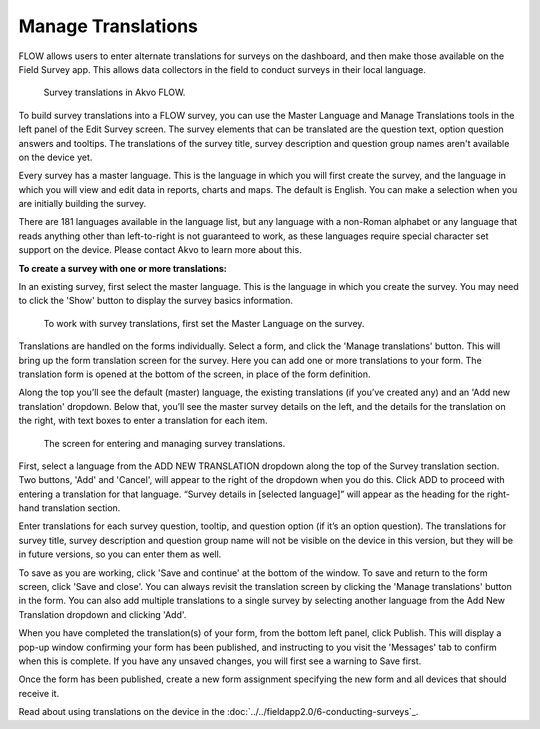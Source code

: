 Manage Translations
-------------------

FLOW allows users to enter alternate translations for surveys on the dashboard, and then make those available on the Field Survey app. This allows data collectors in the field to conduct surveys in their local language.

 .. figure:: ../img/2-surveys_translationsurveyplusphone.jpg
   :width: 600 px
   :alt: image of dashboard
   :align: center 

   Survey translations in Akvo FLOW.

To build survey translations into a FLOW survey, you can use the Master Language and Manage Translations tools in the left panel of the Edit Survey screen. The survey elements that can be translated are the question text, option question answers and tooltips. The translations of the survey title, survey description and question group names aren't available on the device yet.

Every survey has a master language. This is the language in which you will first create the survey, and the language in which you will view and edit data in reports, charts and maps. The default is English. You can make a selection when you are initially building the survey.

There are 181 languages available in the language list, but any language with a non-Roman alphabet or any language that reads anything other than left-to-right is not guaranteed to work, as these languages require special character set support on the device. Please contact Akvo to learn more about this.

**To create a survey with one or more translations:**

In an existing survey, first select the master language. This is the language in which you create the survey. You may need to click the 'Show' button to display the survey basics information. 

 .. figure:: ../img/2-surveys_master_language.png
   :width: 750 px
   :alt: image of dashboard
   :align: center 

   To work with survey translations, first set the Master Language on the survey.
   

Translations are handled on the forms individually. Select a form, and click the 'Manage translations' button. This will bring up the form translation screen for the survey. Here you can add one or more translations to your form. The translation form is opened at the bottom of the screen, in place of the form definition.

Along the top you’ll see the default (master) language, the existing translations (if you’ve created any) and an 'Add new translation' dropdown. Below that, you’ll see the master survey details on the left, and the details for the translation on the right, with text boxes to enter a translation for each item.

 .. figure:: ../img/2-surveys_translationscreen.png
   :width: 600 px
   :alt: image of dashboard
   :align: center 

   The screen for entering and managing survey translations.
   
First, select a language from the ADD NEW TRANSLATION dropdown along the top of the Survey translation section. Two buttons, 'Add' and 'Cancel', will appear to the right of the dropdown when you do this. Click ADD to proceed with entering a translation for that language. “Survey details in [selected language]” will appear as the heading for the right-hand translation section.

Enter translations for each survey question, tooltip, and question option (if it’s an option question). The translations for survey title, survey description and question group name will not be visible on the device in this version, but they will be in future versions, so you can enter them as well.

To save as you are working, click 'Save and continue' at the bottom of the window. To save and return to the form screen, click 'Save and close'. You can always revisit the translation screen by clicking the 'Manage translations' button in the form. You can also add multiple translations to a single survey by selecting another language from the Add New Translation dropdown and clicking 'Add'.

When you have completed the translation(s) of your form, from the bottom left panel, click Publish. This will display a pop-up window confirming your form has been published, and instructing to you visit the 'Messages' tab to confirm when this is complete. If you have any unsaved changes, you will first see a warning to Save first.

Once the form has been published, create a new form assignment specifying the new form and all devices that should receive it.

Read about using translations on the device in the :doc:`../../fieldapp2.0/6-conducting-surveys`_.






